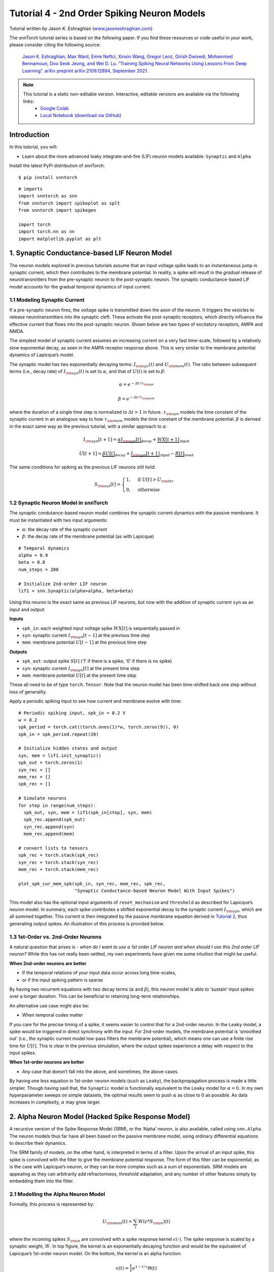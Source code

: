 ===========================
Tutorial 4 - 2nd Order Spiking Neuron Models
===========================

Tutorial written by Jason K. Eshraghian (`www.jasoneshraghian.com <https://www.jasoneshraghian.com>`_)

.. image:: https://colab.research.google.com/assets/colab-badge.svg
        :alt: Open In Colab
        :target: https://colab.research.google.com/github/jeshraghian/snntorch/blob/master/examples/tutorial_4_advanced_neurons.ipynb

The snnTorch tutorial series is based on the following paper. If you find these resources or code useful in your work, please consider citing the following source:

    `Jason K. Eshraghian, Max Ward, Emre Neftci, Xinxin Wang, Gregor Lenz, Girish
    Dwivedi, Mohammed Bennamoun, Doo Seok Jeong, and Wei D. Lu. “Training
    Spiking Neural Networks Using Lessons From Deep Learning”. arXiv preprint arXiv:2109.12894,
    September 2021. <https://arxiv.org/abs/2109.12894>`_

.. note::
  This tutorial is a static non-editable version. Interactive, editable versions are available via the following links:
    * `Google Colab <https://colab.research.google.com/github/jeshraghian/snntorch/blob/master/examples/tutorial_4_advanced_neurons.ipynb>`_
    * `Local Notebook (download via GitHub) <https://github.com/jeshraghian/snntorch/tree/master/examples>`_



Introduction
-------------

In this tutorial, you will: 

* Learn about the more advanced leaky integrate-and-fire (LIF) neuron models available: ``Synaptic`` and ``Alpha``

Install the latest PyPi distribution of snnTorch.

::

    $ pip install snntorch

::

    # imports
    import snntorch as snn
    from snntorch import spikeplot as splt
    from snntorch import spikegen
    
    import torch
    import torch.nn as nn
    import matplotlib.pyplot as plt


1. Synaptic Conductance-based LIF Neuron Model
------------------------------------------------

The neuron models explored in previous tutorials assume that an input voltage
spike leads to an instantaneous jump in synaptic current, which then
contributes to the membrane potential. In reality, a spike will result
in the *gradual* release of neurotransmitters from the pre-synaptic
neuron to the post-synaptic neuron. The synaptic conductance-based LIF
model accounts for the gradual temporal dynamics of input current.

1.1 Modeling Synaptic Current
~~~~~~~~~~~~~~~~~~~~~~~~~~~~~~

If a pre-synaptic neuron fires, the voltage spike is transmitted down
the axon of the neuron. It triggers the vesicles to release
neurotransmitters into the synaptic cleft. These activate the
post-synaptic receptors, which directly influence the effective current
that flows into the post-synaptic neuron. Shown below are two types of
excitatory receptors, AMPA and NMDA.

.. image:: https://github.com/jeshraghian/snntorch/blob/master/docs/_static/img/examples/tutorial2/2_6_synaptic.png?raw=true
        :align: center
        :width: 600

The simplest model of synaptic current assumes an increasing current on
a very fast time-scale, followed by a relatively slow exponential decay,
as seen in the AMPA receptor response above. This is very similar to the
membrane potential dynamics of Lapicque’s model.

The synaptic model has two exponentially decaying terms:
:math:`I_{\rm syn}(t)` and :math:`U_{\rm mem}(t)`. The ratio between
subsequent terms (i.e., decay rate) of :math:`I_{\rm syn}(t)` is set to
:math:`\alpha`, and that of :math:`U(t)` is set to :math:`\beta`:

.. math::  \alpha = e^{-\Delta t/\tau_{\rm syn}}

.. math::  \beta = e^{-\Delta t/\tau_{\rm mem}}

where the duration of a single time step is normalized to
:math:`\Delta t = 1` in future. :math:`\tau_{\rm syn}` models the time
constant of the synaptic current in an analogous way to how
:math:`\tau_{\rm mem}` models the time constant of the membrane
potential. :math:`\beta` is derived in the exact same way as the
previous tutorial, with a similar approach to
:math:`\alpha`:

.. math:: I_{\rm syn}[t+1]=\underbrace{\alpha I_{\rm syn}[t]}_\text{decay} + \underbrace{WX[t+1]}_\text{input}

.. math:: U[t+1] = \underbrace{\beta U[t]}_\text{decay} + \underbrace{I_{\rm syn}[t+1]}_\text{input} - \underbrace{R[t]}_\text{reset}

The same conditions for spiking as the previous LIF neurons still hold:

.. math::

   S_{\rm out}[t] = \begin{cases} 1, &\text{if}~U[t] > U_{\rm thr} \\
   0, &\text{otherwise}\end{cases}

1.2 Synaptic Neuron Model in snnTorch
~~~~~~~~~~~~~~~~~~~~~~~~~~~~~~~~~~~~~~~

The synaptic condutance-based neuron model combines the synaptic current
dynamics with the passive membrane. It must be instantiated with two
input arguments: 

* :math:`\alpha`: the decay rate of the synaptic current 
* :math:`\beta`: the decay rate of the membrane potential (as with Lapicque)

::

    # Temporal dynamics
    alpha = 0.9
    beta = 0.8
    num_steps = 200
    
    # Initialize 2nd-order LIF neuron
    lif1 = snn.Synaptic(alpha=alpha, beta=beta)

Using this neuron is the exact same as previous LIF neurons, but now
with the addition of synaptic current ``syn`` as an input and output:

**Inputs** 

* ``spk_in``: each weighted input voltage spike :math:`WX[t]` is sequentially passed in 
* ``syn``: synaptic current :math:`I_{\rm syn}[t-1]` at the previous time step 
* ``mem``: membrane potential :math:`U[t-1]` at the previous time step

**Outputs** 

* ``spk_out``: output spike :math:`S[t]` (‘1’ if there is a spike; ‘0’ if there is no spike) 
* ``syn``: synaptic current :math:`I_{\rm syn}[t]` at the present time step 
* ``mem``: membrane potential :math:`U[t]` at the present time step

These all need to be of type ``torch.Tensor``. Note that the neuron
model has been time-shifted back one step without loss of generality.

Apply a periodic spiking input to see how current and membrane evolve
with time:

::

    # Periodic spiking input, spk_in = 0.2 V
    w = 0.2
    spk_period = torch.cat((torch.ones(1)*w, torch.zeros(9)), 0)
    spk_in = spk_period.repeat(20)
    
    # Initialize hidden states and output
    syn, mem = lif1.init_synaptic()
    spk_out = torch.zeros(1) 
    syn_rec = []
    mem_rec = []
    spk_rec = []
    
    # Simulate neurons
    for step in range(num_steps):
      spk_out, syn, mem = lif1(spk_in[step], syn, mem)
      spk_rec.append(spk_out)
      syn_rec.append(syn)
      mem_rec.append(mem)
    
    # convert lists to tensors
    spk_rec = torch.stack(spk_rec)
    syn_rec = torch.stack(syn_rec)
    mem_rec = torch.stack(mem_rec)
    
    plot_spk_cur_mem_spk(spk_in, syn_rec, mem_rec, spk_rec, 
                         "Synaptic Conductance-based Neuron Model With Input Spikes")

.. image:: https://github.com/jeshraghian/snntorch/blob/master/docs/_static/img/examples/tutorial4/_static/syn_cond_spk.png?raw=true
        :align: center
        :width: 450

This model also has the optional input arguments of ``reset_mechanism``
and ``threshold`` as described for Lapicque’s neuron model. In summary,
each spike contributes a shifted exponential decay to the synaptic
current :math:`I_{\rm syn}`, which are all summed together. This current
is then integrated by the passive membrane equation derived in
`Tutorial 2 <https://snntorch.readthedocs.io/en/latest/tutorials/index.html>`_, thus generating output spikes. An illustration of this
process is provided below.

.. image:: https://github.com/jeshraghian/snntorch/blob/master/docs/_static/img/examples/tutorial2/2_7_stein.png?raw=true
        :align: center
        :width: 450

1.3 1st-Order vs. 2nd-Order Neurons
~~~~~~~~~~~~~~~~~~~~~~~~~~~~~~~~~~~~~

A natural question that arises is - *when do I want to use a 1st order
LIF neuron and when should I use this 2nd order LIF neuron?* While this
has not really been settled, my own experiments have given me some
intuition that might be useful.

**When 2nd-order neurons are better** 

* If the temporal relations of your input data occur across long time-scales, 
* or if the input spiking pattern is sparse

By having two recurrent equations with two decay terms (:math:`\alpha`
and :math:`\beta`), this neuron model is able to ‘sustain’ input spikes
over a longer duration. This can be beneficial to retaining long-term
relationships.

An alternative use case might also be:

-  When temporal codes matter

If you care for the precise timing of a spike, it seems easier to
control that for a 2nd-order neuron. In the ``Leaky`` model, a spike
would be triggered in direct synchrony with the input. For 2nd-order
models, the membrane potential is ‘smoothed out’ (i.e., the synaptic
current model low-pass filters the membrane potential), which means one
can use a finite rise time for :math:`U[t]`. This is clear in the
previous simulation, where the output spikes experience a delay with
respect to the input spikes.

**When 1st-order neurons are better** 

* Any case that doesn’t fall into the above, and sometimes, the above cases.

By having one less equation in 1st-order neuron models (such as
``Leaky``), the backpropagation process is made a little simpler. Though
having said that, the ``Synaptic`` model is functionally equivalent to
the ``Leaky`` model for :math:`\alpha=0.` In my own hyperparameter
sweeps on simple datasets, the optimal results seem to push
:math:`\alpha` as close to 0 as possible. As data increases in
complexity, :math:`\alpha` may grow larger.

2. Alpha Neuron Model (Hacked Spike Response Model)
-----------------------------------------------------

A recursive version of the Spike Response Model (SRM), or the ‘Alpha’
neuron, is also available, called using ``snn.Alpha``. The neuron models
thus far have all been based on the passive membrane model, using
ordinary differential equations to describe their dynamics.

The SRM family of models, on the other hand, is interpreted in terms of
a filter. Upon the arrival of an input spike, this spike is convolved
with the filter to give the membrane potential response. The form of
this filter can be exponential, as is the case with Lapicque’s neuron,
or they can be more complex such as a sum of exponentials. SRM models
are appealing as they can arbitrarily add refractoriness, threshold
adaptation, and any number of other features simply by embedding them
into the filter.

.. image:: https://github.com/jeshraghian/snntorch/blob/master/docs/_static/img/examples/tutorial2/exp.gif?raw=true
        :align: right
        :width: 400

.. image:: https://github.com/jeshraghian/snntorch/blob/master/docs/_static/img/examples/tutorial2/alpha.gif?raw=true
        :align: right
        :width: 400


2.1 Modelling the Alpha Neuron Model
~~~~~~~~~~~~~~~~~~~~~~~~~~~~~~~~~~~~~~~~

Formally, this process is represented by:

.. math:: U_{\rm mem}(t) = \sum_i W(\epsilon * S_{\rm in})(t)

where the incoming spikes :math:`S_{\rm in}` are convolved with a spike
response kernel :math:`\epsilon( \cdot )`. The spike response is scaled
by a synaptic weight, :math:`W`. In top figure, the kernel
is an exponentially decaying function and would be the equivalent of
Lapicque’s 1st-order neuron model. On the bottom, the kernel is an alpha
function:

.. math:: \epsilon(t) = \frac{t}{\tau}e^{1-t/\tau}\Theta(t)

where :math:`\tau` is the time constant of the alpha kernel and
:math:`\Theta` is the Heaviside step function. Most kernel-based methods
adopt the alpha function as it provides a time-delay that is useful for
temporal codes that are concerned with specifying the exact spike time
of a neuron.

In snnTorch, the spike response model is not directly implemented as a
filter. Instead, it is recast into a recursive form such that only the
previous time step of values are required to calculate the next set of
values. This reduces the memory required.

.. image:: https://github.com/jeshraghian/snntorch/blob/master/docs/_static/img/examples/tutorial2/2_9_alpha.png?raw=true
        :align: center
        :width: 550

As the membrane potential is now determined by the sum of two
exponentials, each of these exponents has their own independent decay
rate. :math:`\alpha` defines the decay rate of the positive exponential,
and :math:`\beta` defines the decay rate of the negative exponential.

::

    alpha = 0.8
    beta = 0.7
    
    # initialize neuron
    lif2 = snn.Alpha(alpha=alpha, beta=beta, threshold=0.5)

Using this neuron is the same as the previous neurons, but the sum of
two exponential functions requires the synaptic current ``syn`` to be
split into a ``syn_exc`` and ``syn_inh`` component:

**Inputs** 

* ``spk_in``: each weighted input voltage spike :math:`WX[t]` is sequentially passed in 
* ``syn_exc``: excitatory post-synaptic current :math:`I_{\rm syn-exc}[t-1]` at the previous time step 
* ``syn_inh``: inhibitory post-synaptic current :math:`I_{\rm syn-inh}[t-1]` at the previous time step 
* ``mem``: membrane potential :math:`U_{\rm mem}[t-1]` at the present time :math:`t` at the previous time step

**Outputs** 

* ``spk_out``: output spike :math:`S_{\rm out}[t]` at the present time step (‘1’ if there is a spike; ‘0’ if there is no spike) 
* ``syn_exc``: excitatory post-synaptic :math:`I_{\rm syn-exc}[t]` at the present time step :math:`t` 
* ``syn_inh``: inhibitory post-synaptic current :math:`I_{\rm syn-inh}[t]` at the present time step :math:`t` 
* ``mem``: membrane potential :math:`U_{\rm mem}[t]` at the present time step

As with all other neuron models, these must be of type ``torch.Tensor``.

::

    # input spike: initial spike, and then period spiking 
    w = 0.85
    spk_in = (torch.cat((torch.zeros(10), torch.ones(1), torch.zeros(89), 
                         (torch.cat((torch.ones(1), torch.zeros(9)),0).repeat(10))), 0) * w).unsqueeze(1)
    
    # initialize parameters
    syn_exc, syn_inh, mem = lif2.init_alpha()
    mem_rec = []
    spk_rec = []
    
    # run simulation
    for step in range(num_steps):
      spk_out, syn_exc, syn_inh, mem = lif2(spk_in[step], syn_exc, syn_inh, mem)
      mem_rec.append(mem.squeeze(0))
      spk_rec.append(spk_out.squeeze(0))
    
    # convert lists to tensors
    mem_rec = torch.stack(mem_rec)
    spk_rec = torch.stack(spk_rec)
    
    plot_spk_mem_spk(spk_in, mem_rec, spk_rec, "Alpha Neuron Model With Input Spikes")


.. image:: https://github.com/jeshraghian/snntorch/blob/master/docs/_static/img/examples/tutorial4/_static/alpha.png?raw=true
        :align: center
        :width: 500

As with the Lapicque and Synaptic models, the Alpha model also has
options to modify the threshold and reset mechanism.

2.2 Practical Considerations
~~~~~~~~~~~~~~~~~~~~~~~~~~~~~~~

As mentioned for the Synaptic neuron, the more complex a model, the more
complex the backpropagation process during training. In my own
experiments, I have yet to find a case where the Alpha neuron
outperforms the Synaptic and Leaky neuron models. It seems as though
learning through a positive and negative exponential only makes the
gradient calculation process more difficult, and offsets any potential
benefits in more complex neuronal dynamics.

However, when an SRM model is expressed as a time-varying kernel (rather
than a recursive model as is done here), it seems to perform just as
well as the simpler neuron models. As an example, see the following
paper:

   `Sumit Bam Shrestha and Garrick Orchard, “SLAYER: Spike layer error
   reassignment in time”, Proceedings of the 32nd International
   Conference on Neural Information Processing Systems, pp. 1419-1328,
   2018. <https://arxiv.org/abs/1810.08646>`__

The Alpha neuron has been included with the intent of providing an
option for porting across SRM-based models over into snnTorch, although
natively training them seems to not be too effective in snnTorch. 

Conclusion
------------

We have covered all LIF neuron models available in snnTorch. As a quick
summary:

-  **Lapicque**: a physically accurate model based directly on
   RC-circuit parameters
-  **Leaky**: a simplified 1st-order model
-  **Synaptic**: a 2nd-order model that accounts for synaptic current
   evolution
-  **Alpha**: a 2nd-order model where the membrane potential tracks an
   alpha function

In general, ``Leaky`` and ``Synaptic`` seem to be the most useful for
training a network. ``Lapicque`` is good for demonstrating physically
precise models, while ``Alpha`` is only intended to capture the
behaviour of SRM neurons.

Building a network using these slighty more advanced neurons follows the
exact same procedure as in `Tutorial 3 <https://snntorch.readthedocs.io/en/latest/tutorials/index.html>`_.

For reference, the documentation `can be found
here <https://snntorch.readthedocs.io/en/latest/snntorch.html>`__.

Further Reading
---------------

-  `snnTorch
   documentation <https://snntorch.readthedocs.io/en/latest/snntorch.html>`__
   of the Lapicque, Leaky, Synaptic, and Alpha models
-  `Neuronal Dynamics: From single neurons to networks and models of
   cognition <https://neuronaldynamics.epfl.ch/index.html>`__ by Wulfram
   Gerstner, Werner M. Kistler, Richard Naud and Liam Paninski.
-  `Theoretical Neuroscience: Computational and Mathematical Modeling of
   Neural
   Systems <https://mitpress.mit.edu/books/theoretical-neuroscience>`__
   by Laurence F. Abbott and Peter Dayan
